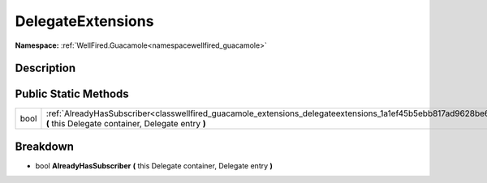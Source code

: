 .. _classwellfired_guacamole_extensions_delegateextensions:

DelegateExtensions
===================

**Namespace:** :ref:`WellFired.Guacamole<namespacewellfired_guacamole>`

Description
------------



Public Static Methods
----------------------

+-------------+-----------------------------------------------------------------------------------------------------------------------------------------------------------------------------+
|bool         |:ref:`AlreadyHasSubscriber<classwellfired_guacamole_extensions_delegateextensions_1a1ef45b5ebb817ad9628be630d44adc48>` **(** this Delegate container, Delegate entry **)**   |
+-------------+-----------------------------------------------------------------------------------------------------------------------------------------------------------------------------+

Breakdown
----------

.. _classwellfired_guacamole_extensions_delegateextensions_1a1ef45b5ebb817ad9628be630d44adc48:

- bool **AlreadyHasSubscriber** **(** this Delegate container, Delegate entry **)**

